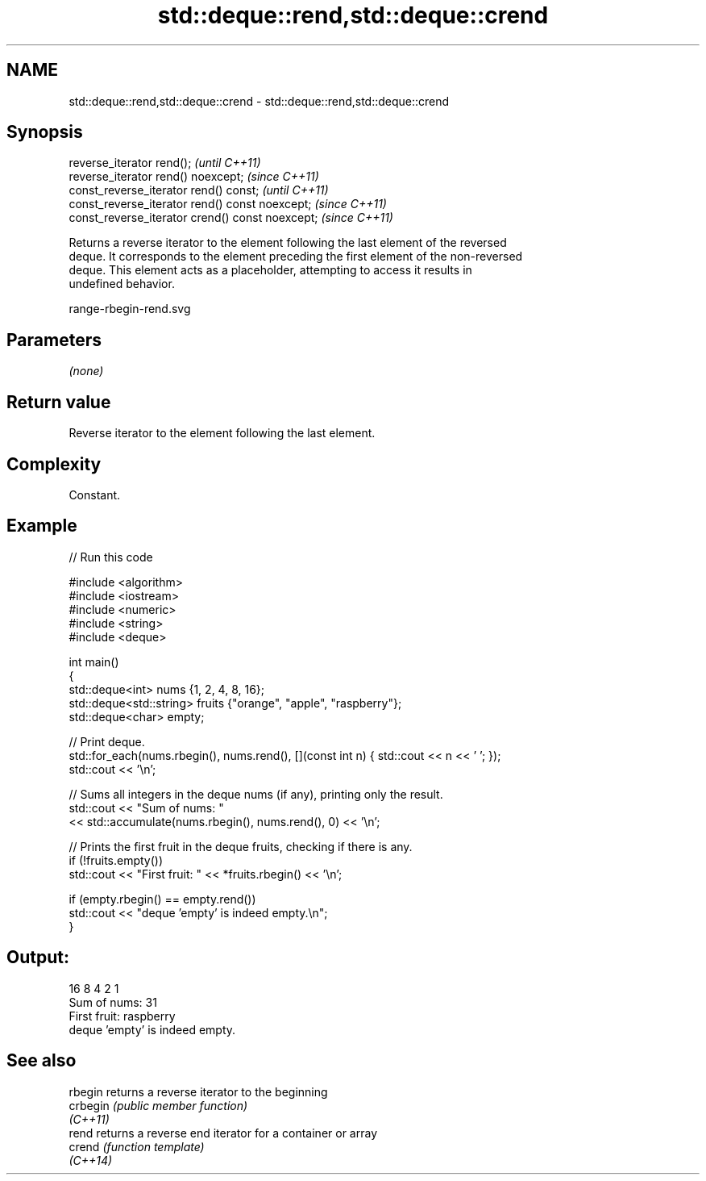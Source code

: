 .TH std::deque::rend,std::deque::crend 3 "2022.07.31" "http://cppreference.com" "C++ Standard Libary"
.SH NAME
std::deque::rend,std::deque::crend \- std::deque::rend,std::deque::crend

.SH Synopsis
   reverse_iterator rend();                        \fI(until C++11)\fP
   reverse_iterator rend() noexcept;               \fI(since C++11)\fP
   const_reverse_iterator rend() const;            \fI(until C++11)\fP
   const_reverse_iterator rend() const noexcept;   \fI(since C++11)\fP
   const_reverse_iterator crend() const noexcept;  \fI(since C++11)\fP

   Returns a reverse iterator to the element following the last element of the reversed
   deque. It corresponds to the element preceding the first element of the non-reversed
   deque. This element acts as a placeholder, attempting to access it results in
   undefined behavior.

   range-rbegin-rend.svg

.SH Parameters

   \fI(none)\fP

.SH Return value

   Reverse iterator to the element following the last element.

.SH Complexity

   Constant.

.SH Example


// Run this code

 #include <algorithm>
 #include <iostream>
 #include <numeric>
 #include <string>
 #include <deque>

 int main()
 {
     std::deque<int> nums {1, 2, 4, 8, 16};
     std::deque<std::string> fruits {"orange", "apple", "raspberry"};
     std::deque<char> empty;

     // Print deque.
     std::for_each(nums.rbegin(), nums.rend(), [](const int n) { std::cout << n << ' '; });
     std::cout << '\\n';

     // Sums all integers in the deque nums (if any), printing only the result.
     std::cout << "Sum of nums: "
               << std::accumulate(nums.rbegin(), nums.rend(), 0) << '\\n';

     // Prints the first fruit in the deque fruits, checking if there is any.
     if (!fruits.empty())
         std::cout << "First fruit: " << *fruits.rbegin() << '\\n';

     if (empty.rbegin() == empty.rend())
         std::cout << "deque 'empty' is indeed empty.\\n";
 }

.SH Output:

 16 8 4 2 1
 Sum of nums: 31
 First fruit: raspberry
 deque 'empty' is indeed empty.

.SH See also

   rbegin  returns a reverse iterator to the beginning
   crbegin \fI(public member function)\fP
   \fI(C++11)\fP
   rend    returns a reverse end iterator for a container or array
   crend   \fI(function template)\fP
   \fI(C++14)\fP
